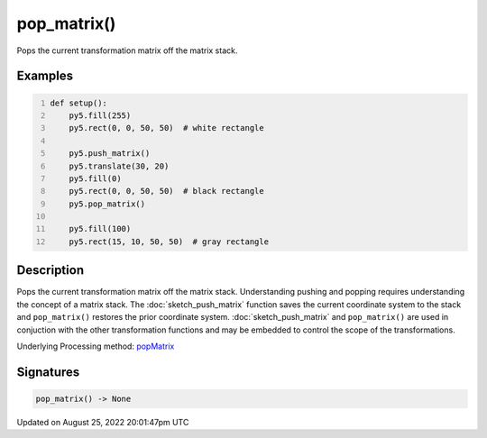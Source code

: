 pop_matrix()
============

Pops the current transformation matrix off the matrix stack.

Examples
--------

.. raw:: html

    <div class="example-table">

.. raw:: html

    <div class="example-row"><div class="example-cell-image">

.. image:: /images/reference/Sketch_pop_matrix_0.png
    :alt: example picture for pop_matrix()

.. raw:: html

    </div><div class="example-cell-code">

.. code:: python
    :number-lines:

    def setup():
        py5.fill(255)
        py5.rect(0, 0, 50, 50)  # white rectangle
    
        py5.push_matrix()
        py5.translate(30, 20)
        py5.fill(0)
        py5.rect(0, 0, 50, 50)  # black rectangle
        py5.pop_matrix()
    
        py5.fill(100)
        py5.rect(15, 10, 50, 50)  # gray rectangle

.. raw:: html

    </div></div>

.. raw:: html

    </div>

Description
-----------

Pops the current transformation matrix off the matrix stack. Understanding pushing and popping requires understanding the concept of a matrix stack. The :doc:`sketch_push_matrix` function saves the current coordinate system to the stack and ``pop_matrix()`` restores the prior coordinate system. :doc:`sketch_push_matrix` and ``pop_matrix()`` are used in conjuction with the other transformation functions and may be embedded to control the scope of the transformations.

Underlying Processing method: `popMatrix <https://processing.org/reference/popMatrix_.html>`_

Signatures
------

.. code:: python

    pop_matrix() -> None
Updated on August 25, 2022 20:01:47pm UTC

